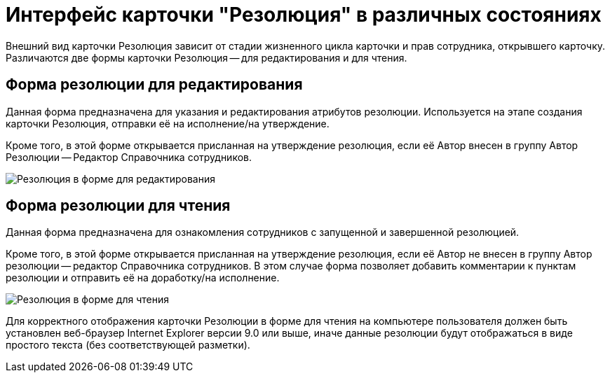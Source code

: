 = Интерфейс карточки "Резолюция" в различных состояниях

Внешний вид карточки Резолюция зависит от стадии жизненного цикла карточки и прав сотрудника, открывшего карточку. Различаются две формы карточки Резолюция -- для редактирования и для чтения.

== Форма резолюции для редактирования

Данная форма предназначена для указания и редактирования атрибутов резолюции. Используется на этапе создания карточки Резолюция, отправки её на исполнение/на утверждение.

Кроме того, в этой форме открывается присланная на утверждение резолюция, если её Автор внесен в группу Автор Резолюции -- Редактор Справочника сотрудников.

image::Card_Resol.png[Резолюция в форме для редактирования]

== Форма резолюции для чтения

Данная форма предназначена для ознакомления сотрудников с запущенной и завершенной резолюцией.

Кроме того, в этой форме открывается присланная на утверждение резолюция, если её Автор не внесен в группу Автор резолюции -- редактор Справочника сотрудников. В этом случае форма позволяет добавить комментарии к пунктам резолюции и отправить её на доработку/на исполнение.

image::Resolution_in_SimpleForm.png[Резолюция в форме для чтения, пришедшая на утверждение]

Для корректного отображения карточки Резолюции в форме для чтения на компьютере пользователя должен быть установлен веб-браузер Internet Explorer версии 9.0 или выше, иначе данные резолюции будут отображаться в виде простого текста (без соответствующей разметки).
